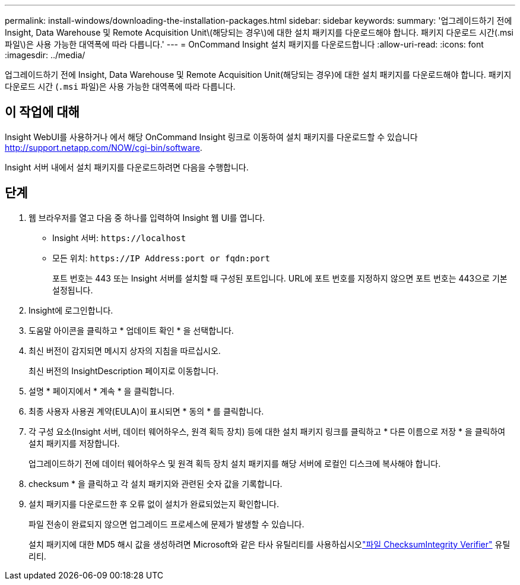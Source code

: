 ---
permalink: install-windows/downloading-the-installation-packages.html 
sidebar: sidebar 
keywords:  
summary: '업그레이드하기 전에 Insight, Data Warehouse 및 Remote Acquisition Unit\(해당되는 경우\)에 대한 설치 패키지를 다운로드해야 합니다. 패키지 다운로드 시간(.msi 파일\)은 사용 가능한 대역폭에 따라 다릅니다.' 
---
= OnCommand Insight 설치 패키지를 다운로드합니다
:allow-uri-read: 
:icons: font
:imagesdir: ../media/


[role="lead"]
업그레이드하기 전에 Insight, Data Warehouse 및 Remote Acquisition Unit(해당되는 경우)에 대한 설치 패키지를 다운로드해야 합니다. 패키지 다운로드 시간 (`.msi` 파일)은 사용 가능한 대역폭에 따라 다릅니다.



== 이 작업에 대해

Insight WebUI를 사용하거나 에서 해당 OnCommand Insight 링크로 이동하여 설치 패키지를 다운로드할 수 있습니다 http://support.netapp.com/NOW/cgi-bin/software[].

Insight 서버 내에서 설치 패키지를 다운로드하려면 다음을 수행합니다.



== 단계

. 웹 브라우저를 열고 다음 중 하나를 입력하여 Insight 웹 UI를 엽니다.
+
** Insight 서버: `+https://localhost+`
** 모든 위치: `+https://IP Address:port or fqdn:port+`
+
포트 번호는 443 또는 Insight 서버를 설치할 때 구성된 포트입니다. URL에 포트 번호를 지정하지 않으면 포트 번호는 443으로 기본 설정됩니다.



. Insight에 로그인합니다.
. 도움말 아이콘을 클릭하고 * 업데이트 확인 * 을 선택합니다.
. 최신 버전이 감지되면 메시지 상자의 지침을 따르십시오.
+
최신 버전의 InsightDescription 페이지로 이동합니다.

. 설명 * 페이지에서 * 계속 * 을 클릭합니다.
. 최종 사용자 사용권 계약(EULA)이 표시되면 * 동의 * 를 클릭합니다.
. 각 구성 요소(Insight 서버, 데이터 웨어하우스, 원격 획득 장치) 등에 대한 설치 패키지 링크를 클릭하고 * 다른 이름으로 저장 * 을 클릭하여 설치 패키지를 저장합니다.
+
업그레이드하기 전에 데이터 웨어하우스 및 원격 획득 장치 설치 패키지를 해당 서버에 로컬인 디스크에 복사해야 합니다.

. checksum * 을 클릭하고 각 설치 패키지와 관련된 숫자 값을 기록합니다.
. 설치 패키지를 다운로드한 후 오류 없이 설치가 완료되었는지 확인합니다.
+
파일 전송이 완료되지 않으면 업그레이드 프로세스에 문제가 발생할 수 있습니다.

+
설치 패키지에 대한 MD5 해시 값을 생성하려면 Microsoft와 같은 타사 유틸리티를 사용하십시오link:HTTP://SUPPORT.MICROSOFT.COM/KB/841290["파일 ChecksumIntegrity Verifier"] 유틸리티.



